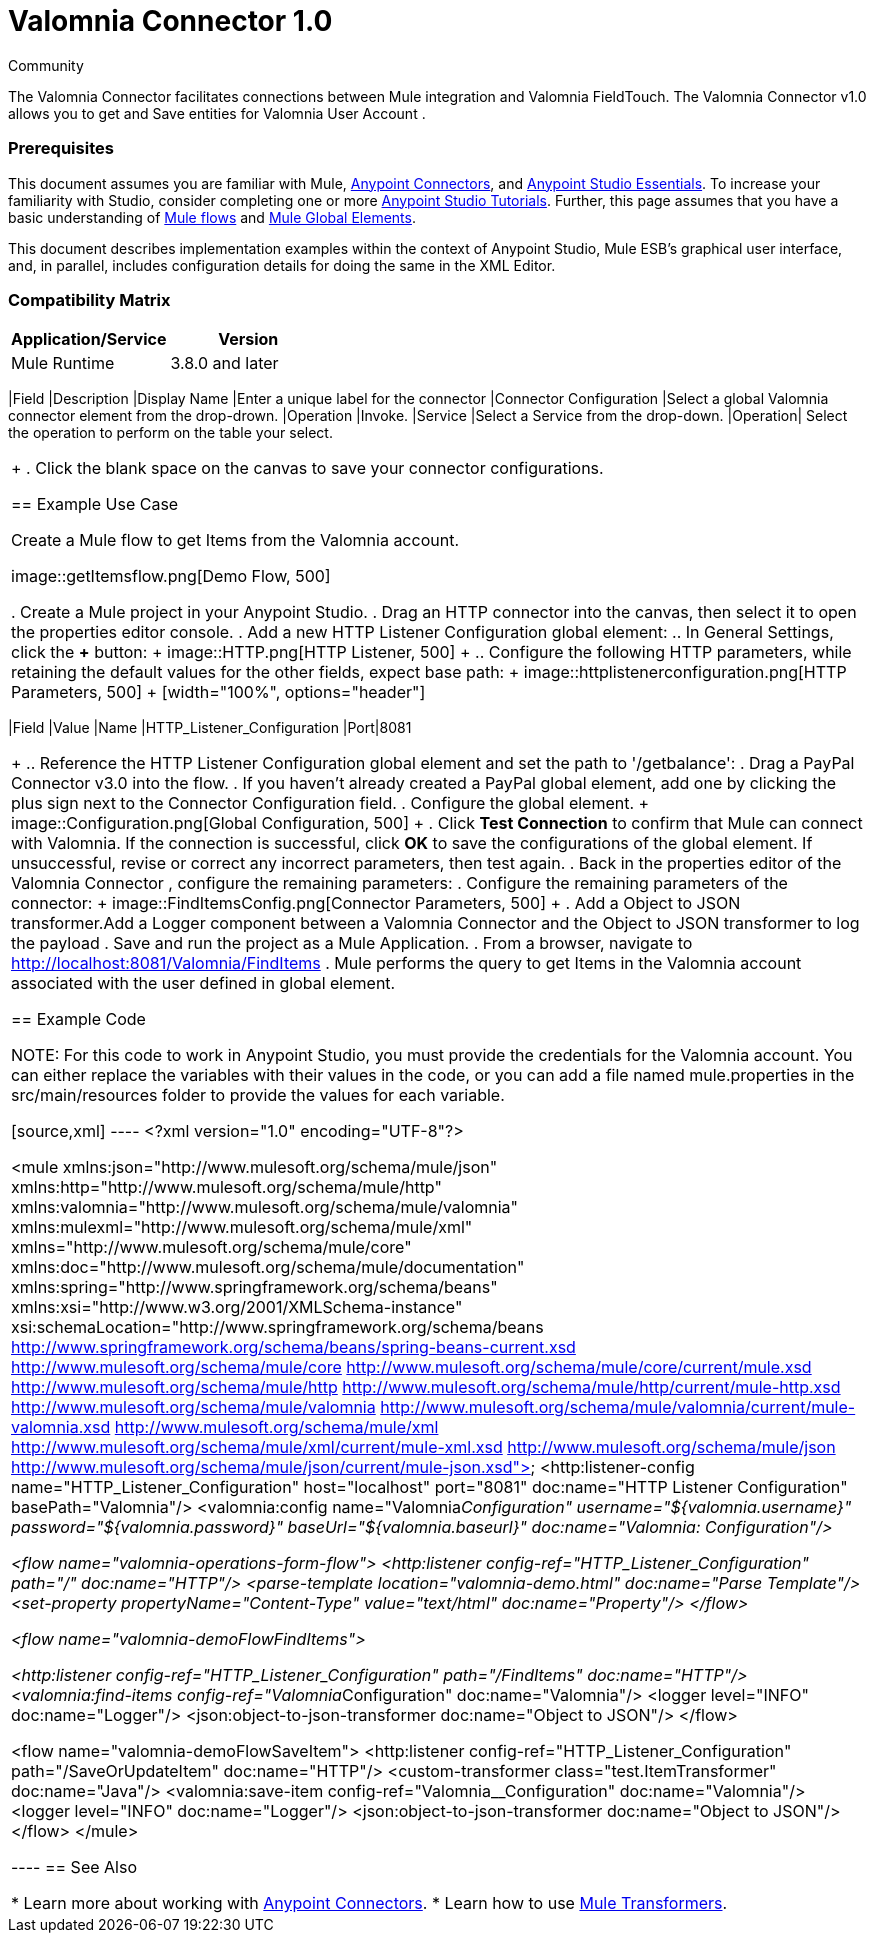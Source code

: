 ﻿= Valomnia Connector 1.0

:toc: macro
:toc-title: Contents:

:imagesdir: .\images

:source-highlighter: prettify

:!numbered:

[green]#Community#

The Valomnia Connector facilitates connections between Mule integration and Valomnia FieldTouch. The Valomnia Connector v1.0 allows you to get and Save  entities for Valomnia   User Account . 

toc::[]

=== Prerequisites 

This document assumes you are familiar with Mule, http://www.mulesoft.org/documentation/display/current/Anypoint+Connectors[Anypoint Connectors],
and http://www.mulesoft.org/documentation/display/current/Anypoint+Studio+Essentials[Anypoint Studio Essentials]. To increase your familiarity with Studio,
consider completing one or more http://www.mulesoft.org/documentation/display/current/Anypoint+Connector+Tutorial[Anypoint Studio Tutorials]. Further,
this page assumes that you have a basic understanding of http://www.mulesoft.org/documentation/display/current/Elements+in+a+Mule+Flow[Mule flows] and
http://www.mulesoft.org/documentation/display/current/Global+Elements[Mule Global Elements].

This document describes implementation examples within the context of Anypoint Studio, Mule ESB’s graphical user interface, and, in parallel,
includes configuration details for doing the same in the XML Editor.

=== Compatibility Matrix

[width="100%", options="header"]
|=======
|Application/Service |Version
|Mule Runtime |3.8.0 and later
| Valomnia Account l =======

== Installing and Configuring

=== Installing
 You can install a connector in Anypoint Studio using the instructions in http://www.mulesoft.org/documentation/display/current/Anypoint+Exchange[Installing a Connector from Anypoint Exchange].Valomnia connector:

1. .
2. Select the *Valomnia Connector * check-box and click *Next*.
3. Follow the instructions provided by the user interface.
4. Restart Studio when prompted.
After restarting, if you have several versions of the connector installed, Mule asks you for the version of the connector you like to use.

=== Creating a New Project
To use the Valomnia connector in a Mule application project:

. In Studio, select *File>New>Mule Project*.
+
image::filenew.png[File Menu, 500]
+
. Enter a name for your new project and leave the remaining options with their default values.
+
image::valomnia connector.png[New Project, 500]
+
. , and then click *Next*.
. Click *Finish* to create the project.


=== Configuring the Valomnia Connector Global Element
To use the Valomnia Connector in your Mule application, you must configure a global Valomnia element that can be used by all the Valomnia connectors in the application (read more about global elements)..

To create a global Valomnia configuration:

1.  Click the *Global Elements* tab at the base of the canvas.
2.  On the Global Mule Configuration Elements screen, click *Create*.
3.  In the *Choose Global Type* wizard, expand *Connector Configuration*, and then select *Valomnia Connector: configuration *.
+
image::valomnia connector.png[Connector Configuration, 500]
+
4.  Click *OK*.
5.  Enter the global element properties:

a. For Valomnia Connector: Configuration:
+
image::Configuration.png[Global Configuration,500]
+
[width="100%", options="header"]
====

6. Click *Validate Config* to confirm that the parameters of your global configuration are accurate, and that Mule is able to successfully connect to Valomnia. 
Read more about http://www.mulesoft.org/documentation/display/current/Testing+Connections[Testing Connections].
7. Click *OK* to save the global connector configurations.


Using the Connector
The Valomnia Connector v1.0 is  an operation-based connector,
which means that when you add the connector to your flow,
you need to configure a specific operation (findItems operation)
for the connector to perform. The XML element for the findItems operation
is
[source,xml]
----
<valomnia:find-items   config-ref="Valomnia__Configuration" doc:name="Valomnia">
----

After you call the findItems operation, you can use the Service and Operation
fields to select a method that you want to execute

=== Adding the Valomnia  Connector 1.0 to a Flow
. Create a new Mule project in Anypoint Studio.
. Drag the Valomnia connector onto the canvas, then select it to open the properties editor.
. Configure the connector's parameters:
+
image::FindItemsConfig.png[Connector Parameters, 500]
+
[width="100%", options="header"]
|=======
|Field |Description
|Display Name |Enter a unique label for the connector
|Connector Configuration |Select a global Valomnia connector element from the drop-drown.
|Operation |Invoke.
|Service |Select a Service from the drop-down.
|Operation| Select the operation to perform on the table your select.
|=======
+
. Click the blank space on the canvas to save your connector configurations.

== Example Use Case

Create a Mule flow to get Items from the Valomnia account.

image::getItemsflow.png[Demo Flow, 500]

. Create a Mule project in your Anypoint Studio.
. Drag an HTTP connector into the canvas, then select it to open the properties editor console.
. Add a new HTTP Listener Configuration global element:
.. In General Settings, click the *+* button:
+
image::HTTP.png[HTTP Listener, 500]
+
.. Configure the following HTTP parameters, while retaining the default values for the other fields, expect base path:
+
image::httplistenerconfiguration.png[HTTP Parameters, 500]
+
[width="100%", options="header"]
|=======
|Field |Value
|Name |HTTP_Listener_Configuration
|Port|8081
|=======
+
.. Reference the HTTP Listener Configuration global element and set the path to '/getbalance':
. Drag a PayPal Connector v3.0 into the flow.
. If you haven't already created a PayPal global element, add one by clicking the plus sign next to the Connector Configuration field.
. Configure the global element.
+
image::Configuration.png[Global Configuration, 500]
+
. Click *Test Connection* to confirm that Mule can connect with Valomnia. If the connection is successful, click *OK* to save the configurations of the global element. If unsuccessful, revise or correct any incorrect parameters, then test again.
. Back in the properties editor of the Valomnia Connector , configure the remaining parameters:
. Configure the remaining parameters of the connector:
+
image::FindItemsConfig.png[Connector Parameters, 500]
+
. Add a Object to JSON transformer.Add a Logger component between  a Valomnia Connector  and the Object to JSON transformer to log the payload 
. Save and run the project as a Mule Application.
. From a browser, navigate to http://localhost:8081/Valomnia/FindItems
. Mule performs the query to get Items in  the Valomnia account associated with the user defined in global element.


== Example Code

NOTE: For this code to work in Anypoint Studio, you must provide the credentials for the Valomnia account. You can either replace the variables with their values in the code, or you can add a file named  mule.properties  in the  src/main/resources  folder  to provide the values for each variable.

[source,xml]
----
<?xml version="1.0" encoding="UTF-8"?>

<mule xmlns:json="http://www.mulesoft.org/schema/mule/json" xmlns:http="http://www.mulesoft.org/schema/mule/http" xmlns:valomnia="http://www.mulesoft.org/schema/mule/valomnia" xmlns:mulexml="http://www.mulesoft.org/schema/mule/xml" xmlns="http://www.mulesoft.org/schema/mule/core" xmlns:doc="http://www.mulesoft.org/schema/mule/documentation"
	xmlns:spring="http://www.springframework.org/schema/beans" 
	xmlns:xsi="http://www.w3.org/2001/XMLSchema-instance"
	xsi:schemaLocation="http://www.springframework.org/schema/beans http://www.springframework.org/schema/beans/spring-beans-current.xsd
http://www.mulesoft.org/schema/mule/core http://www.mulesoft.org/schema/mule/core/current/mule.xsd
http://www.mulesoft.org/schema/mule/http http://www.mulesoft.org/schema/mule/http/current/mule-http.xsd
http://www.mulesoft.org/schema/mule/valomnia http://www.mulesoft.org/schema/mule/valomnia/current/mule-valomnia.xsd
http://www.mulesoft.org/schema/mule/xml http://www.mulesoft.org/schema/mule/xml/current/mule-xml.xsd
http://www.mulesoft.org/schema/mule/json http://www.mulesoft.org/schema/mule/json/current/mule-json.xsd">
    <http:listener-config name="HTTP_Listener_Configuration" host="localhost" port="8081" doc:name="HTTP Listener Configuration" basePath="Valomnia"/>
    <valomnia:config name="Valomnia__Configuration" username="${valomnia.username}" password="${valomnia.password}" baseUrl="${valomnia.baseurl}" doc:name="Valomnia: Configuration"/>
    
      <flow name="valomnia-operations-form-flow">
        <http:listener config-ref="HTTP_Listener_Configuration" path="/" doc:name="HTTP"/>
        <parse-template location="valomnia-demo.html" doc:name="Parse Template"/>
        <set-property propertyName="Content-Type" value="text/html" doc:name="Property"/>
    </flow>
    
    
    <flow name="valomnia-demoFlowFindItems">
    
        <http:listener config-ref="HTTP_Listener_Configuration" path="/FindItems" doc:name="HTTP"/>
        <valomnia:find-items config-ref="Valomnia__Configuration" doc:name="Valomnia"/>
        <logger level="INFO" doc:name="Logger"/>
        <json:object-to-json-transformer doc:name="Object to JSON"/>
    </flow>
    
    <flow name="valomnia-demoFlowSaveItem">
        <http:listener config-ref="HTTP_Listener_Configuration" path="/SaveOrUpdateItem" doc:name="HTTP"/>
        <custom-transformer class="test.ItemTransformer" doc:name="Java"/>
        <valomnia:save-item config-ref="Valomnia__Configuration" doc:name="Valomnia"/>
        <logger level="INFO" doc:name="Logger"/>
        <json:object-to-json-transformer doc:name="Object to JSON"/>
    </flow>
</mule>


----
== See Also

* Learn more about working with http://www.mulesoft.org/documentation/display/current/Anypoint+Connectors[Anypoint Connectors].
* Learn how to use http://www.mulesoft.org/documentation/display/current/Using+Transformers[Mule Transformers].

